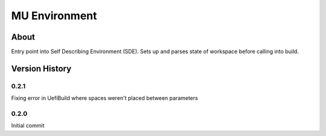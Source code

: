 =================
MU Environment
=================

About
==============

Entry point into Self Describing Environment (SDE). Sets up and parses state of workspace before calling into build.

Version History
===============

0.2.1
-----

Fixing error in UefiBuild where spaces weren't placed between parameters

0.2.0
-----

Initial commit